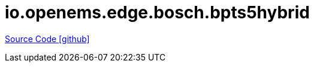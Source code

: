 = io.openems.edge.bosch.bpts5hybrid

https://github.com/OpenEMS/openems/tree/develop/io.openems.edge.bosch.bpts5hybrid[Source Code icon:github[]]